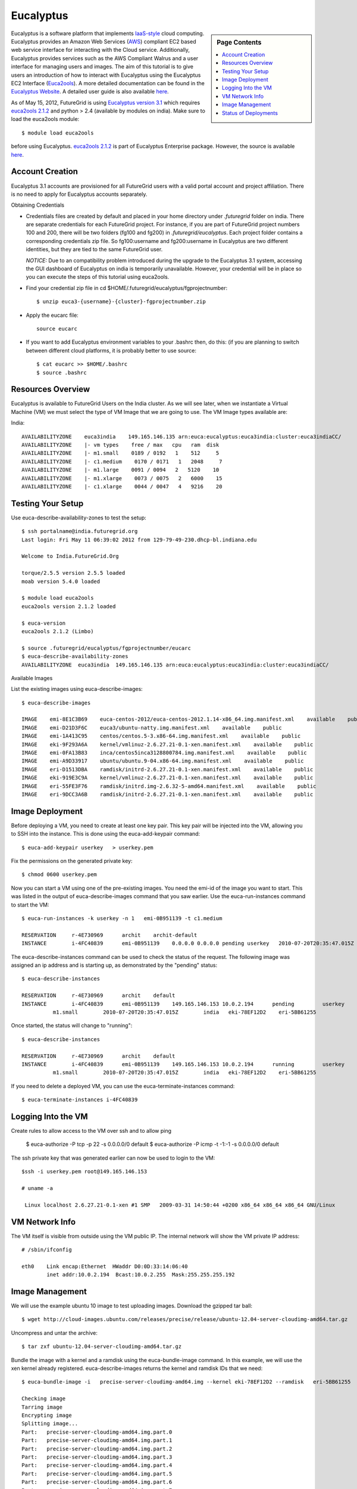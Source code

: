 .. _s-eucalyptus:

===================================================
Eucalyptus
===================================================

.. sidebar:: Page Contents

   .. contents::
      :local:

Eucalyptus is a software platform that implements
`IaaS-style <http://en.wikipedia.org/wiki/Cloud_computing#Infrastructure_as_a_Service_.28IaaS.29>`__
cloud computing. Eucalyptus provides an Amazon Web Services
(`AWS <http://aws.amazon.com/>`__) compliant EC2 based web service
interface for interacting with the Cloud service. Additionally,
Eucalyptus provides services such as the AWS Compliant Walrus and a user
interface for managing users and images. The aim of this tutorial is to
give users an introduction of how to interact with Eucalyptus using the
Eucalyptus EC2 Interface
(`Euca2ools <https://launchpad.net/euca2ools>`__). A more detailed
documentation can be found in the `Eucalyptus
Website <http://www.eucalyptus.com/eucalyptus-cloud/iaas>`__. A detailed
user guide is also available
`here <http://www.eucalyptus.com/sites/all/modules/pubdlcnt/pubdlcnt.php?file=/sites/all/files/docs/latest/ug.pdf&nid=296>`__.


As of May 15, 2012, FutureGrid is using `Eucalyptus version
3.1 <http://www.eucalyptus.com/eucalyptus-cloud/iaas/features>`__ which
requires `euca2ools
2.1.2 <http://www.eucalyptus.com/download/euca2ools>`__ and python > 2.4
(available by modules on india). Make sure to load the
euca2ools module::

    $ module load euca2ools

before using Eucalyptus. `euca2ools
2.1.2 <http://www.eucalyptus.com/download/euca2ools>`__ is part of
Eucalyptus Enterprise package. However, the source is available
`here <http://bazaar.launchpad.net/~eucalyptus-maintainers/euca2ools/euca2ools-main/revision/>`__.


Account Creation
--------------------

Eucalyptus 3.1 accounts are provisioned for all FutureGrid users with a
valid portal account and project affiliation. There is no need to apply
for Eucalyptus accounts separately.

Obtaining Credentials

-  Credentials files are created by default and placed in your home
   directory under *.futuregrid* folder on india.  There are separate
   credentials for each FutureGrid project. For instance, if you are
   part of FutureGrid project numbers 100 and 200, there will be two
   folders (fg100 and fg200) in *.futuregrid/eucalyptus*. Each project
   folder contains a corresponding credentials zip file. So
   fg100:username and fg200:username in Eucalyptus are two different
   identities, but they are tied to the same FutureGrid user.

   *NOTICE:* Due to an compatibility problem introduced during the
   upgrade to the Eucalyptus 3.1 system, accessing the GUI dashboard of
   Eucalyptus on india is temporarily unavailable. However, your credential
   will be in place so you can execute the steps of this tutorial using euca2ools.

-  Find your credential zip file in cd
   $HOME/.futuregrid/eucalyptus/fgprojectnumber::

           $ unzip euca3-{username}-{cluster}-fgprojectnumber.zip  

-  Apply the eucarc file::

       source eucarc

-  If you want to add Eucalyptus environment variables to your .bashrc
   then, do this: (if you are planning to switch between different cloud
   platforms, it is probably better to use source::

           $ cat eucarc >> $HOME/.bashrc
           $ source .bashrc



Resources Overview
----------------------

Eucalyptus is available to FutureGrid Users on the India
cluster. As we will see later, when we instantiate a Virtual Machine
(VM) we must select the type of VM Image that we are going to
use. The VM Image types available are:

India::

    AVAILABILITYZONE    euca3india    149.165.146.135 arn:euca:eucalyptus:euca3india:cluster:euca3indiaCC/
    AVAILABILITYZONE    |- vm types    free / max   cpu   ram  disk
    AVAILABILITYZONE    |- m1.small    0189 / 0192   1    512     5
    AVAILABILITYZONE    |- c1.medium    0170 / 0171   1   2048     7
    AVAILABILITYZONE    |- m1.large    0091 / 0094   2   5120    10
    AVAILABILITYZONE    |- m1.xlarge    0073 / 0075   2   6000    15
    AVAILABILITYZONE    |- c1.xlarge    0044 / 0047   4   9216    20


Testing Your Setup
----------------------

Use euca-describe-availability-zones to test the setup::

        $ ssh portalname@india.futuregrid.org
        Last login: Fri May 11 06:39:02 2012 from 129-79-49-230.dhcp-bl.indiana.edu

        Welcome to India.FutureGrid.Org

        torque/2.5.5 version 2.5.5 loaded
        moab version 5.4.0 loaded 

        $ module load euca2ools
        euca2ools version 2.1.2 loaded

        $ euca-version
        euca2ools 2.1.2 (Limbo)

        $ source .futuregrid/eucalyptus/fgprojectnumber/eucarc
        $ euca-describe-availability-zones
        AVAILABILITYZONE  euca3india  149.165.146.135 arn:euca:eucalyptus:euca3india:cluster:euca3indiaCC/

Available Images

List the existing images using euca-describe-images::

        $ euca-describe-images 

        IMAGE    emi-8E1C3B69    euca-centos-2012/euca-centos-2012.1.14-x86_64.img.manifest.xml    available    public    
        IMAGE    emi-D21D3F6C    euca3/ubuntu-natty.img.manifest.xml    available    public    
        IMAGE    emi-1A413C95    centos/centos.5-3.x86-64.img.manifest.xml    available    public    
        IMAGE    eki-9F293A6A    kernel/vmlinuz-2.6.27.21-0.1-xen.manifest.xml    available    public    
        IMAGE    emi-0FA13B83    inca/centos5inca3128800784.img.manifest.xml    available    public    
        IMAGE    emi-A9D33917    ubuntu/ubuntu.9-04.x86-64.img.manifest.xml    available    public    
        IMAGE    eri-D1513DBA    ramdisk/initrd-2.6.27.21-0.1-xen.manifest.xml    available    public    
        IMAGE    eki-919E3C9A    kernel/vmlinuz-2.6.27.21-0.1-xen.manifest.xml    available    public    
        IMAGE    eri-55FE3F76    ramdisk/initrd.img-2.6.32-5-amd64.manifest.xml    available    public    
        IMAGE    eri-9DCC3A6B    ramdisk/initrd-2.6.27.21-0.1-xen.manifest.xml    available    public    


Image Deployment
--------------------

Before deploying a VM, you need to create at least one key pair. This
key pair will be injected into the VM, allowing you to SSH into the
instance. This is done using the euca-add-keypair command::

        $ euca-add-keypair userkey   > userkey.pem

Fix the permissions on the generated private key::

        $ chmod 0600 userkey.pem 

Now you can start a VM using one of the pre-existing images. You need
the emi-id of the image you want to start. This was listed in the
output of euca-describe-images command that you saw earlier. Use the
euca-run-instances command to start the VM::

        $ euca-run-instances -k userkey -n 1   emi-0B951139 -t c1.medium

        RESERVATION     r-4E730969      archit    archit-default
        INSTANCE        i-4FC40839      emi-0B951139    0.0.0.0 0.0.0.0 pending userkey   2010-07-20T20:35:47.015Z   eki-78EF12D2   eri-5BB61255

The euca-describe-instances command can be used to check the status
of the request. The following image was assigned an ip address and is
starting up, as demonstrated by the "pending" status::

        $ euca-describe-instances 

        RESERVATION     r-4E730969      archit    default
        INSTANCE        i-4FC40839      emi-0B951139    149.165.146.153 10.0.2.194      pending         userkey         0       
                  m1.small        2010-07-20T20:35:47.015Z        india   eki-78EF12D2    eri-5BB61255

Once started, the status will change to "running"::

        $ euca-describe-instances

        RESERVATION     r-4E730969      archit    default
        INSTANCE        i-4FC40839      emi-0B951139    149.165.146.153 10.0.2.194      running         userkey         0       
                  m1.small        2010-07-20T20:35:47.015Z        india   eki-78EF12D2    eri-5BB61255

If you need to delete a deployed VM, you can use the
euca-terminate-instances command::

           $ euca-terminate-instances i-4FC40839

Logging Into the VM
-----------------------

Create rules to allow access to the VM over ssh and to allow ping

    $ euca-authorize -P tcp -p 22 -s 0.0.0.0/0   default
    $ euca-authorize -P icmp -t -1:-1 -s 0.0.0.0/0 default

The ssh private key that was generated earlier can now be used to
login to the VM::

        $ssh -i userkey.pem root@149.165.146.153

        # uname -a

         Linux localhost 2.6.27.21-0.1-xen #1 SMP   2009-03-31 14:50:44 +0200 x86_64 x86_64 x86_64 GNU/Linux

VM Network Info
-------------------

The VM itself is visible from outside using the VM public IP. The
internal network will show the VM private IP address::

        # /sbin/ifconfig

        eth0    Link encap:Ethernet  HWaddr D0:0D:33:14:06:40  
                inet addr:10.0.2.194  Bcast:10.0.2.255  Mask:255.255.255.192

Image Management
--------------------

We will use the example ubuntu 10 image to test uploading images.
Download the gzipped tar ball::

        $ wget http://cloud-images.ubuntu.com/releases/precise/release/ubuntu-12.04-server-cloudimg-amd64.tar.gz

Uncompress and untar the archive::

        $ tar zxf ubuntu-12.04-server-cloudimg-amd64.tar.gz

Bundle the image with a kernel and a ramdisk using the
euca-bundle-image command. In this example, we will use the xen
kernel already registered. euca-describe-images returns the kernel
and ramdisk IDs that we need::

        $ euca-bundle-image -i   precise-server-cloudimg-amd64.img --kernel eki-78EF12D2 --ramdisk   eri-5BB61255

        Checking image
        Tarring image
        Encrypting image
        Splitting image...
        Part:   precise-server-cloudimg-amd64.img.part.0
        Part:   precise-server-cloudimg-amd64.img.part.1
        Part:   precise-server-cloudimg-amd64.img.part.2
        Part:   precise-server-cloudimg-amd64.img.part.3
        Part:   precise-server-cloudimg-amd64.img.part.4
        Part:   precise-server-cloudimg-amd64.img.part.5
        Part:   precise-server-cloudimg-amd64.img.part.6
        Part:   precise-server-cloudimg-amd64.img.part.7
        Part:   precise-server-cloudimg-amd64.img.part.8
        Part:   precise-server-cloudimg-amd64.img.part.9
        Part:   precise-server-cloudimg-amd64.img.part.10
        Part:   precise-server-cloudimg-amd64.img.part.11
        Part:   precise-server-cloudimg-amd64.img.part.12
        Part:   precise-server-cloudimg-amd64.img.part.13
        Part:   precise-server-cloudimg-amd64.img.part.14
        Part:   precise-server-cloudimg-amd64.img.part.15
        Part:   precise-server-cloudimg-amd64.img.part.16
        Generating manifest   /tmp/precise-server-cloudimg-amd64.img.manifest.xml

Use the generated manifest file to upload the image to Walrus::

        $ euca-upload-bundle -b ubuntu-image-bucket   -m /tmp/precise-server-cloudimg-amd64.img.manifest.xml

        Checking bucket:   ubuntu-image-bucket
        Creating bucket:   ubuntu-image-bucket
        Uploading manifest   file
        Uploading part:   precise-server-cloudimg-amd64.img.part.0
        Uploading part:   precise-server-cloudimg-amd64.img.part.1
        Uploading part:   precise-server-cloudimg-amd64.img.part.2
        Uploading part:   precise-server-cloudimg-amd64.img.part.3
        Uploading part:   precise-server-cloudimg-amd64.img.part.4
        Uploading part:   precise-server-cloudimg-amd64.img.part.5
        Uploading part:   precise-server-cloudimg-amd64.img.part.6
        Uploading part:   precise-server-cloudimg-amd64.img.part.7
        Uploading part:   precise-server-cloudimg-amd64.img.part.8
        Uploading part:   precise-server-cloudimg-amd64.img.part.9
        Uploading part:   precise-server-cloudimg-amd64.img.part.10
        Uploading part:   precise-server-cloudimg-amd64.img.part.11
        Uploading part:   precise-server-cloudimg-amd64.img.part.12
        Uploading part:   precise-server-cloudimg-amd64.img.part.13
        Uploading part:   precise-server-cloudimg-amd64.img.part.14
        Uploading part:   precise-server-cloudimg-amd64.img.part.15
        Uploading part:   precise-server-cloudimg-amd64.img.part.16
        Uploaded image as   ubuntu-image-bucket/precise-server-cloudimg-amd64.img.manifest.xml

Register the uploaded image::

        $ euca-register   ubuntu-image-bucket/precise-server-cloudimg-amd64.img.manifest.xml

        IMAGE   emi-FFC3154F

The returned image ID can now be used to start instances with
euca-run-instances as described earlier. euca-describe-images also
shows the new image now::

        $ euca-describe-images 

        IMAGE emi-FFC3154F   ubuntu-image-bucket/precise-server-cloudimg-amd64.img.manifest.xml archit available public   x86_64 machine eri-5BB61255 eki-78EF12D2 
        IMAGE emi-0B951139   centos53/centos.5-3.x86-64.img.manifest.xml           admin  available public   x86_64 machine 
          ...

You can also delete your images::

    $ euca-deregister emi-FFC3154F

Status of Deployments
---------------------

At times you may ask if the Eucalyptus systems on FutureGrid are
operational. You can find this out by visiting 

a) The :portal:`Outage page <metrics/html/results/realtime.html#total-count-of-running-vm-instances-updated-every-5-seconds>`
b) The `Real Time Status monitor <http://inca.futuregrid.org:8080/inca/jsp/status.jsp?queryNames=Health&xsl=table.xsl&resourceIds=FutureGrid>`__
c) Our `Runtime History <http://inca.futuregrid.org:8080/inca/jsp/report.jsp?xml=cloudReport.xml>`__

